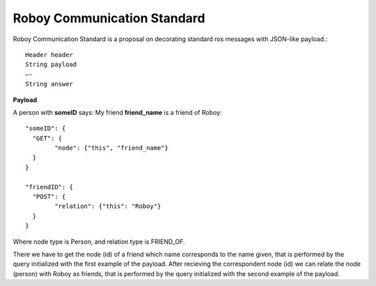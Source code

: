 .. _roboy-protocol:

Roboy Communication Standard
================================

Roboy Communication Standard is a proposal on decorating standard ros messages with 
JSON-like payload.::

	Header header
	String payload
	—-
	String answer

**Payload**
	
A person with **someID** says: My friend **friend_name** is a friend of Roboy::

	"someID": {
	  "GET": {
		"node": {"this", "friend_name"}
	  }
	}
	
	"friendID": {
	  "POST": {
		"relation": {"this": "Roboy"}
	  }
	}

Where node type is Person, and relation type is FRIEND_OF.

There we have to get the node (id) of a friend which name corresponds to the name given, that is performed by the query initialized with the first example of the payload.
After recieving the correspondent node (id) we can relate the node (person) with Roboy as friends, that is performed by the query initialized with the second example of the payload.

.. todo::
	Create a list of appropriate messages with regard to Knowledge Representation v.1.1.1
	They should implement READ and WRITE capabilities.
